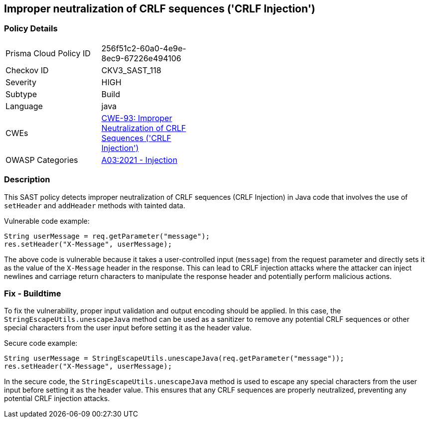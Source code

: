 
== Improper neutralization of CRLF sequences ('CRLF Injection')

=== Policy Details

[width=45%]
[cols="1,1"]
|=== 
|Prisma Cloud Policy ID 
| 256f51c2-60a0-4e9e-8ec9-67226e494106

|Checkov ID 
|CKV3_SAST_118

|Severity
|HIGH

|Subtype
|Build

|Language
|java

|CWEs
|https://cwe.mitre.org/data/definitions/93.html[CWE-93: Improper Neutralization of CRLF Sequences ('CRLF Injection')]

|OWASP Categories
|https://owasp.org/Top10/A03_2021-Injection/[A03:2021 - Injection]

|=== 

=== Description

This SAST policy detects improper neutralization of CRLF sequences (CRLF Injection) in Java code that involves the use of `setHeader` and `addHeader` methods with tainted data.

Vulnerable code example:

[source,java]
----
String userMessage = req.getParameter("message");
res.setHeader("X-Message", userMessage);
----

The above code is vulnerable because it takes a user-controlled input (`message`) from the request parameter and directly sets it as the value of the `X-Message` header in the response. This can lead to CRLF injection attacks where the attacker can inject newlines and carriage return characters to manipulate the response header and potentially perform malicious actions.

=== Fix - Buildtime

To fix the vulnerability, proper input validation and output encoding should be applied. In this case, the `StringEscapeUtils.unescapeJava` method can be used as a sanitizer to remove any potential CRLF sequences or other special characters from the user input before setting it as the header value.

Secure code example:

[source,java]
----
String userMessage = StringEscapeUtils.unescapeJava(req.getParameter("message"));
res.setHeader("X-Message", userMessage);
----

In the secure code, the `StringEscapeUtils.unescapeJava` method is used to escape any special characters from the user input before setting it as the header value. This ensures that any CRLF sequences are properly neutralized, preventing any potential CRLF injection attacks.
    
